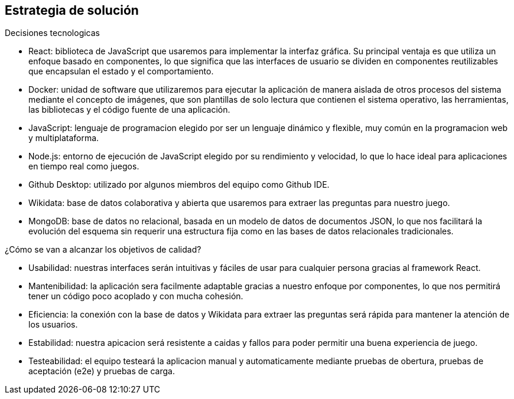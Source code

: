 ifndef::imagesdir[:imagesdir: ../images]

[[section-solution-strategy]]
== Estrategia de solución


[role="arc42help"]
****
.Decisiones tecnologicas

* React: biblioteca de JavaScript que usaremos para implementar la interfaz gráfica. Su principal ventaja es que utiliza un enfoque basado en componentes, lo que significa que las interfaces de usuario se dividen en componentes reutilizables que encapsulan el estado y el comportamiento. 
* Docker: unidad de software que utilizaremos para ejecutar la aplicación de manera aislada de otros procesos del sistema mediante el concepto de imágenes, que son plantillas de solo lectura que contienen el sistema operativo, las herramientas, las bibliotecas y el código fuente de una aplicación. 
* JavaScript: lenguaje de programacion elegido por ser un lenguaje dinámico y flexible, muy común en la programacion web y multiplataforma.
* Node.js: entorno de ejecución de JavaScript elegido por su rendimiento y velocidad, lo que lo hace ideal para aplicaciones en tiempo real como juegos.
* Github Desktop: utilizado por algunos miembros del equipo como Github IDE.
* Wikidata: base de datos colaborativa y abierta que usaremos para extraer las preguntas para nuestro juego.
* MongoDB: base de datos no relacional, basada en un modelo de datos de documentos JSON, lo que nos facilitará la evolución del esquema sin requerir una estructura fija como en las bases de datos relacionales tradicionales.



.¿Cómo se van a alcanzar los objetivos de calidad?
* Usabilidad: nuestras interfaces serán intuitivas y fáciles de usar para cualquier persona gracias al framework React.
* Mantenibilidad: la aplicación sera facilmente adaptable gracias a nuestro enfoque por componentes, lo que nos permitirá tener un código poco acoplado y con mucha cohesión.
* Eficiencia: la conexión con la base de datos y Wikidata para extraer las preguntas será rápida para mantener la atención de los usuarios.
* Estabilidad: nuestra apicacion será resistente a caidas y fallos para poder permitir una buena experiencia de juego.
* Testeabilidad: el equipo testeará la aplicacion manual y automaticamente mediante pruebas de obertura, pruebas de aceptación (e2e) y pruebas de carga.

****
